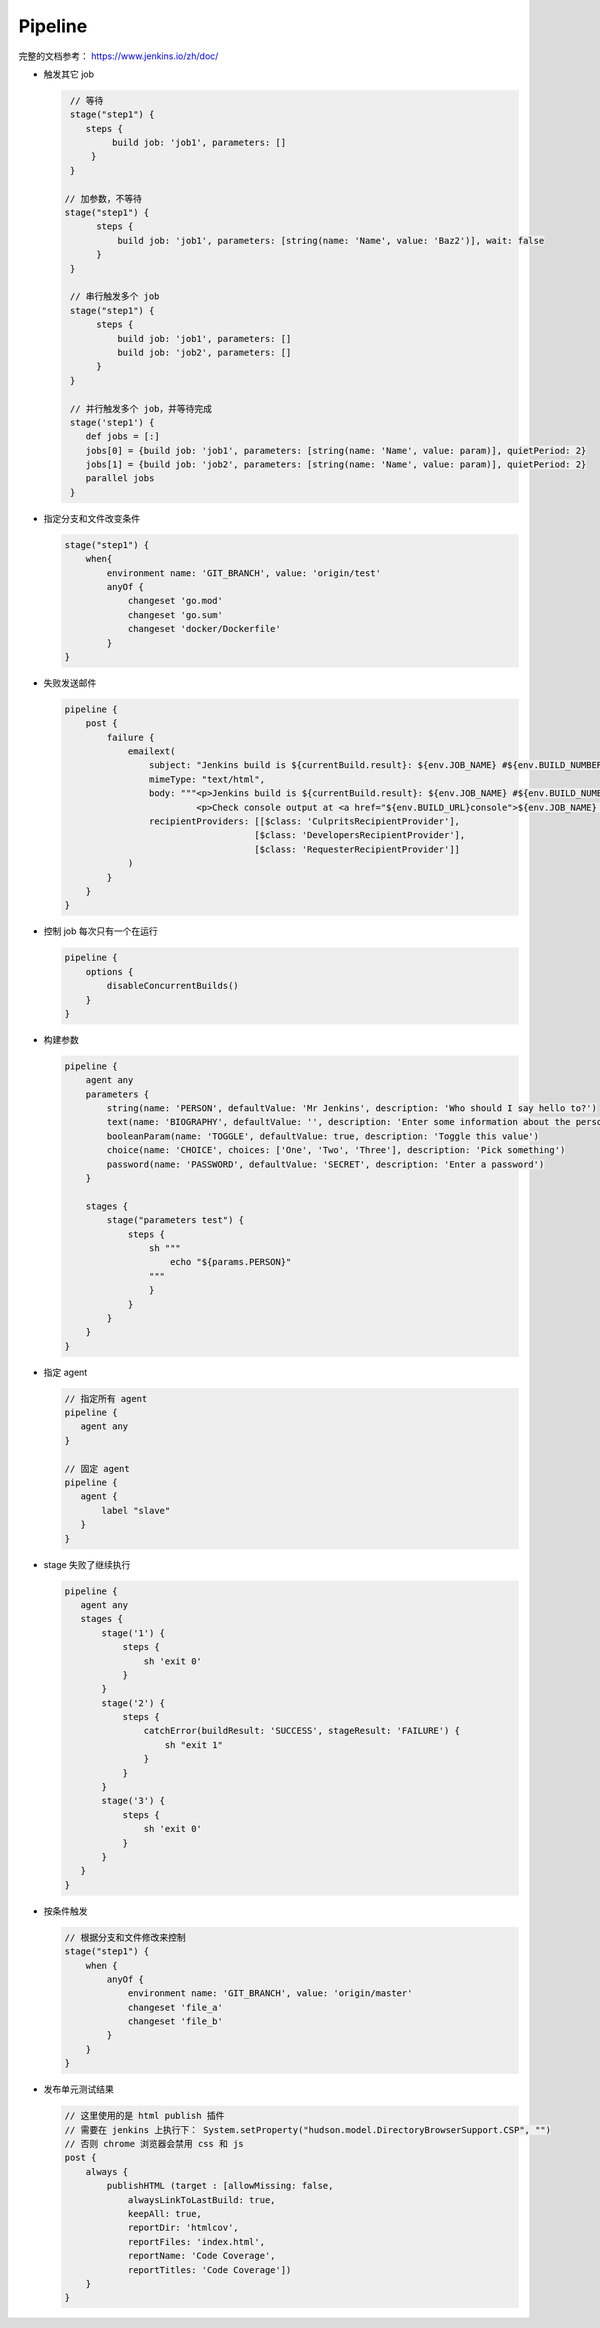 Pipeline
=========

完整的文档参考： https://www.jenkins.io/zh/doc/

- 触发其它 job

  .. code-block:: groovy

     // 等待
     stage("step1") {
        steps {
             build job: 'job1', parameters: []
         }
     }

    // 加参数，不等待
    stage("step1") {
          steps {
              build job: 'job1', parameters: [string(name: 'Name', value: 'Baz2')], wait: false
          }
     }

     // 串行触发多个 job
     stage("step1") {
          steps {
              build job: 'job1', parameters: []
              build job: 'job2', parameters: []
          }
     }

     // 并行触发多个 job，并等待完成
     stage('step1') {
        def jobs = [:]
        jobs[0] = {build job: 'job1', parameters: [string(name: 'Name', value: param)], quietPeriod: 2}
        jobs[1] = {build job: 'job2', parameters: [string(name: 'Name', value: param)], quietPeriod: 2}
        parallel jobs
     }

- 指定分支和文件改变条件

  .. code-block:: groovy

     stage("step1") {
         when{
             environment name: 'GIT_BRANCH', value: 'origin/test'
             anyOf {
                 changeset 'go.mod'
                 changeset 'go.sum'
                 changeset 'docker/Dockerfile'
             }
     }

- 失败发送邮件

  .. code-block:: groovy

     pipeline {
         post {
             failure {
                 emailext(
                     subject: "Jenkins build is ${currentBuild.result}: ${env.JOB_NAME} #${env.BUILD_NUMBER}",
                     mimeType: "text/html",
                     body: """<p>Jenkins build is ${currentBuild.result}: ${env.JOB_NAME} #${env.BUILD_NUMBER}:</p>
                              <p>Check console output at <a href="${env.BUILD_URL}console">${env.JOB_NAME} #${env.BUILD_NUMBER}</a></p>""",
                     recipientProviders: [[$class: 'CulpritsRecipientProvider'],
                                         [$class: 'DevelopersRecipientProvider'],
                                         [$class: 'RequesterRecipientProvider']]
                 )
             }
         }
     }

- 控制 job 每次只有一个在运行

  .. code-block:: groovy

     pipeline {
         options {
             disableConcurrentBuilds()
         }
     }

- 构建参数

  .. code-block:: groovy

     pipeline {
         agent any
         parameters {
             string(name: 'PERSON', defaultValue: 'Mr Jenkins', description: 'Who should I say hello to?')
             text(name: 'BIOGRAPHY', defaultValue: '', description: 'Enter some information about the person')
             booleanParam(name: 'TOGGLE', defaultValue: true, description: 'Toggle this value')
             choice(name: 'CHOICE', choices: ['One', 'Two', 'Three'], description: 'Pick something')
             password(name: 'PASSWORD', defaultValue: 'SECRET', description: 'Enter a password')
     	 }

         stages {
             stage("parameters test") {
                 steps {
                     sh """
                         echo "${params.PERSON}"
                     """
                     }
                 }
             }
         }
     }

- 指定 agent

  .. code-block:: groovy

     // 指定所有 agent
     pipeline {
        agent any
     }

     // 固定 agent
     pipeline {
        agent {
            label "slave"
        }
     }

- stage 失败了继续执行

  .. code-block:: groovy

     pipeline {
        agent any
        stages {
            stage('1') {
                steps {
                    sh 'exit 0'
                }
            }
            stage('2') {
                steps {
                    catchError(buildResult: 'SUCCESS', stageResult: 'FAILURE') {
                        sh "exit 1"
                    }
                }
            }
            stage('3') {
                steps {
                    sh 'exit 0'
                }
            }
        }
     }

- 按条件触发

  .. code-block:: groovy

     // 根据分支和文件修改来控制
     stage("step1") {
         when {
             anyOf {
                 environment name: 'GIT_BRANCH', value: 'origin/master'
                 changeset 'file_a'
                 changeset 'file_b'
             }
         }
     }

- 发布单元测试结果

  .. code-block:: groovy

     // 这里使用的是 html publish 插件
     // 需要在 jenkins 上执行下： System.setProperty("hudson.model.DirectoryBrowserSupport.CSP", "")
     // 否则 chrome 浏览器会禁用 css 和 js
     post {
         always {
             publishHTML (target : [allowMissing: false,
                 alwaysLinkToLastBuild: true,
                 keepAll: true,
                 reportDir: 'htmlcov',
                 reportFiles: 'index.html',
                 reportName: 'Code Coverage',
                 reportTitles: 'Code Coverage'])
         }
     }